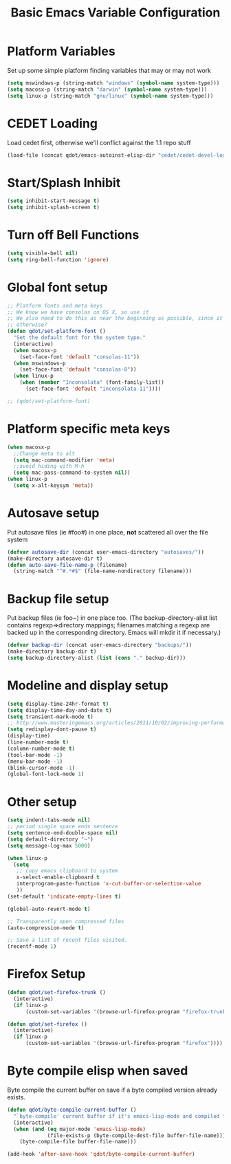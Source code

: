 #+TITLE: Basic Emacs Variable Configuration
#+OPTIONS: toc:nil num:nil ^:nil
#+PROPERTY: comments both
* Platform Variables
Set up some simple platform finding variables that may or may not work
#+begin_src emacs-lisp
(setq mswindows-p (string-match "windows" (symbol-name system-type)))
(setq macosx-p (string-match "darwin" (symbol-name system-type)))
(setq linux-p (string-match "gnu/linux" (symbol-name system-type)))
#+end_src

* CEDET Loading
Load cedet first, otherwise we'll conflict against the 1.1 repo stuff

#+begin_src emacs-lisp
(load-file (concat qdot/emacs-autoinst-elisp-dir "cedet/cedet-devel-load.el"))
#+end_src

* Start/Splash Inhibit
#+begin_src emacs-lisp
(setq inhibit-start-message t)
(setq inhibit-splash-screen t)
#+end_src

* Turn off Bell Functions
#+begin_src emacs-lisp
(setq visible-bell nil)
(setq ring-bell-function 'ignore)
#+end_src

* Global font setup

#+begin_src emacs-lisp
;; Platform fonts and meta keys
;; We know we have consolas on OS X, so use it
;; We also need to do this as near the beginning as possible, since it crashes
;; otherwise?
(defun qdot/set-platform-font ()
  "Set the default font for the system type."
  (interactive)
  (when macosx-p
    (set-face-font 'default "consolas-11"))
  (when mswindows-p
    (set-face-font 'default "consolas-8"))
  (when linux-p
    (when (member "Inconsolata" (font-family-list))
      (set-face-font 'default "inconsolata-11"))))

;; (qdot/set-platform-font)
#+end_src

* Platform specific meta keys
#+begin_src emacs-lisp
(when macosx-p
  ;;Change meta to alt
  (setq mac-command-modifier 'meta)
  ;;avoid hiding with M-h
  (setq mac-pass-command-to-system nil))
(when linux-p
  (setq x-alt-keysym 'meta))
#+end_src

* Autosave setup
Put autosave files (ie #foo#) in one place, *not* scattered all over
the file system
#+begin_src emacs-lisp
(defvar autosave-dir (concat user-emacs-directory "autosaves/"))
(make-directory autosave-dir t)
(defun auto-save-file-name-p (filename)
  (string-match "^#.*#$" (file-name-nondirectory filename)))
#+end_src

* Backup file setup
Put backup files (ie foo~) in one place too. (The
backup-directory-alist list contains regexp=>directory mappings;
filenames matching a regexp are backed up in the corresponding
directory. Emacs will mkdir it if necessary.)

#+begin_src emacs-lisp
(defvar backup-dir (concat user-emacs-directory "backups/"))
(make-directory backup-dir t)
(setq backup-directory-alist (list (cons "." backup-dir)))
#+end_src

* Modeline and display setup
#+begin_src emacs-lisp
  (setq display-time-24hr-format t)
  (setq display-time-day-and-date t)
  (setq transient-mark-mode t)
  ;; http://www.masteringemacs.org/articles/2011/10/02/improving-performance-emacs-display-engine/
  (setq redisplay-dont-pause t)
  (display-time)
  (line-number-mode t)
  (column-number-mode t)
  (tool-bar-mode -1)
  (menu-bar-mode -1)
  (blink-cursor-mode -1)
  (global-font-lock-mode 1)
#+end_src

* Other setup
#+begin_src emacs-lisp
  (setq indent-tabs-mode nil)
  ;; period single space ends sentence
  (setq sentence-end-double-space nil)
  (setq default-directory "~")
  (setq message-log-max 5000)
  
  (when linux-p
    (setq
     ;; copy emacs clipboard to system
     x-select-enable-clipboard t
     interprogram-paste-function 'x-cut-buffer-or-selection-value
     ))
  (set-default 'indicate-empty-lines t)
  
  (global-auto-revert-mode t)
  
  ;; Transparently open compressed files
  (auto-compression-mode t)
  
  ;; Save a list of recent files visited.
  (recentf-mode 1)
#+end_src

* Firefox Setup

#+begin_src emacs-lisp
  (defun qdot/set-firefox-trunk ()
    (interactive)
    (if linux-p
        (custom-set-variables '(browse-url-firefox-program "firefox-trunk"))))
  
  (defun qdot/set-firefox ()
    (interactive)
    (if linux-p
        (custom-set-variables '(browse-url-firefox-program "firefox"))))
#+end_src

* Byte compile elisp when saved
Byte compile the current buffer on save if a byte compiled version
already exists.

#+begin_src emacs-lisp
  (defun qdot/byte-compile-current-buffer ()
    "`byte-compile' current buffer if it's emacs-lisp-mode and compiled file exists."
    (interactive)
    (when (and (eq major-mode 'emacs-lisp-mode)
               (file-exists-p (byte-compile-dest-file buffer-file-name)))
      (byte-compile-file buffer-file-name)))
  
  (add-hook 'after-save-hook 'qdot/byte-compile-current-buffer)
#+end_src

